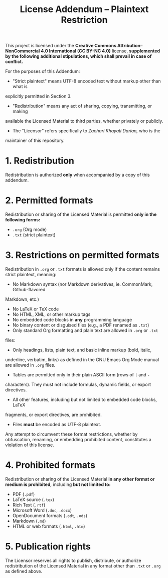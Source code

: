 #+title: License Addendum – Plaintext Restriction

This project is licensed under the *Creative Commons Attribution–NonCommercial
4.0 International (CC BY-NC 4.0)* license, *supplemented by the following
additional stipulations, which shall prevail in case of conflict.*

For the purposes of this Addendum:
- "Strict plaintext" means UTF-8 encoded text without markup other than what is
explicitly permitted in Section 3.
- "Redistribution" means any act of sharing, copying, transmitting, or making
available the Licensed Material to third parties, whether privately or publicly.
- The "Licensor" refers specifically to /Zachari Khayati Darian,/ who is the
maintainer of this repository.

* 1. Redistribution

Redistribution is authorized *only* when accompanied by a copy of this addendum.

* 2. Permitted formats

Redistribution or sharing of the Licensed Material is permitted *only in the
following forms:*

- =.org= (Org mode)
- =.txt= (strict plaintext)

* 3. Restrictions on permitted formats

Redistribution in =.org= or =.txt= formats is allowed only if the content
remains strict plaintext, meaning:
- No Markdown syntax (nor Markdown derivatives, ie. CommonMark, Github-flavored
Markdown, etc.)
- No LaTeX or TeX code
- No HTML, XML, or other markup tags
- No embedded code blocks in *any* programming language
- No binary content or disguised files (e.g., a PDF renamed as =.txt=)
- Only standard Org formatting and plain text are allowed in =.org= or =.txt=
files:
+ Only headings, lists, plain text, and basic inline markup (bold, italic,
underline, verbatim, links) as defined in the GNU Emacs Org Mode manual are
allowed in =.org= files.
+ Tables are permitted only in their plain ASCII form (rows of =|= and =-=
characters). They must not include formulas, dynamic fields, or export
directives.
+ All other features, including but not limited to embedded code blocks, LaTeX
fragments, or export directives, are prohibited.
- Files *must* be encoded as UTF-8 plaintext.

Any attempt to circumvent these format restrictions, whether by obfuscation,
renaming, or embedding prohibited content, constitutes a violation of this
license.

* 4. Prohibited formats

Redistribution or sharing of the Licensed Material *in any other format or
medium is prohibited,* including *but not limited to:*
- PDF (=.pdf=)
- LaTeX source (=.tex=)
- Rich Text (=.rtf=)
- Microsoft Word (=.doc=, =.docx=)
- OpenDocument formats (=.odt=, =.ods=)
- Markdown (=.md=)
- HTML or web formats (=.html=, =.htm=)

* 5. Publication rights

The Licensor reserves all rights to publish, distribute, or authorize
redistribution of the Licensed Material in any format other than =.txt= or
=.org= as defined above.
